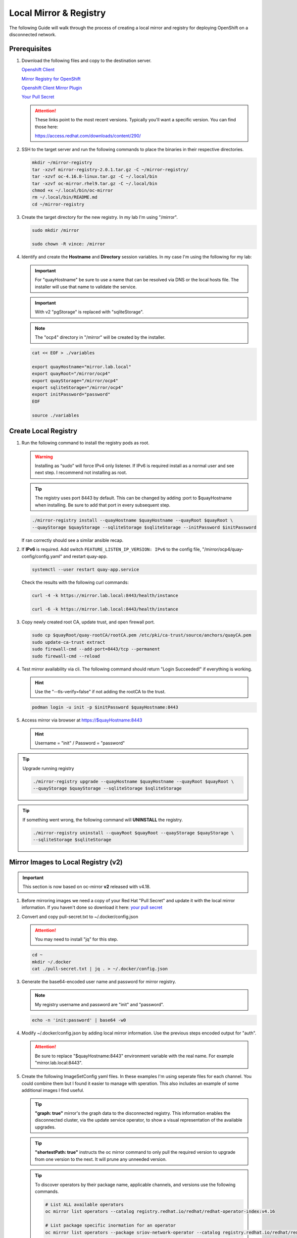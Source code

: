 Local Mirror & Registry
=======================

The following Guide will walk through the process of creating a local mirror
and registry for deploying OpenShift on a disconnected network.

Prerequisites
-------------

#. Download the following files and copy to the destination server.

   `Openshift Client <https://mirror.openshift.com/pub/openshift-v4/x86_64/clients/ocp/stable/openshift-client-linux.tar.gz>`_

   `Mirror Registry for OpenShift <https://mirror.openshift.com/pub/cgw/mirror-registry/latest/mirror-registry-amd64.tar.gz>`_

   `Openshift Client Mirror Plugin <https://mirror.openshift.com/pub/openshift-v4/x86_64/clients/ocp/stable/oc-mirror.tar.gz>`_

   `Your Pull Secret <https://console.redhat.com/openshift/install/pull-secret>`_

   .. attention:: These links point to the most recent versions. Typically
      you'll want a specific version. You can find those here:

      `<https://access.redhat.com/downloads/content/290/>`_

#. SSH to the target server and run the following commands to place the
   binaries in their respective directories.

   .. code-block:: bash

      mkdir ~/mirror-registry
      tar -xzvf mirror-registry-2.0.1.tar.gz -C ~/mirror-registry/
      tar -xzvf oc-4.16.8-linux.tar.gz -C ~/.local/bin
      tar -xzvf oc-mirror.rhel9.tar.gz -C ~/.local/bin
      chmod +x ~/.local/bin/oc-mirror
      rm ~/.local/bin/README.md
      cd ~/mirror-registry

#. Create the target directory for the new registry. In my lab I'm using
   "/mirror".

   .. code-block:: bash

      sudo mkdir /mirror

      sudo chown -R vince: /mirror

#. Identify and create the **Hostname** and **Directory** session variables. In
   my case I'm using the following for my lab:

   .. important:: For "quayHostname" be sure to use a name that can be resolved
      via DNS or the local hosts file. The installer will use that name to
      validate the service.

   .. important:: With v2 "pgStorage" is replaced with "sqliteStorage".

   .. note:: The "ocp4" directory in "/mirror" will be created by the installer.

   .. code-block:: bash

      cat << EOF > ./variables

      export quayHostname="mirror.lab.local"
      export quayRoot="/mirror/ocp4"
      export quayStorage="/mirror/ocp4"
      export sqliteStorage="/mirror/ocp4"
      export initPassword="password"
      EOF

      source ./variables

Create Local Registry
---------------------

#. Run the following command to install the registry pods as root.

   .. warning:: Installing as “sudo” will force IPv4 only listener. If IPv6
      is required install as a normal user and see next step. I recommend not
      installing as root.

   .. tip:: The registry uses port 8443 by default. This can be changed by
      adding :port to $quayHostname when installing. Be sure to add that port
      in every subsequent step.

   .. code-block:: bash

      ./mirror-registry install --quayHostname $quayHostname --quayRoot $quayRoot \
      --quayStorage $quayStorage --sqliteStorage $sqliteStorage --initPassword $initPassword

   If ran correctly should see a similar ansible recap.

   .. image:: ./images/mirror-reg-install.png

#. If **IPv6** is required. Add switch ``FEATURE_LISTEN_IP_VERSION: IPv6`` to
   the config file, "/mirror/ocp4/quay-config/config.yaml" and restart
   quay-app.

   .. code-block:: bash

      systemctl --user restart quay-app.service

   Check the results with the following curl commands:

   .. code-block:: bash

      curl -4 -k https://mirror.lab.local:8443/health/instance

      curl -6 -k https://mirror.lab.local:8443/health/instance

#. Copy newly created root CA, update trust, and open firewall port.

   .. code-block:: bash

      sudo cp $quayRoot/quay-rootCA/rootCA.pem /etc/pki/ca-trust/source/anchors/quayCA.pem
      sudo update-ca-trust extract
      sudo firewall-cmd --add-port=8443/tcp --permanent
      sudo firewall-cmd --reload

#. Test mirror availability via cli. The following command should return
   "Login Succeeded!" if everything is working.

   .. hint:: Use the "\-\-tls-verify=false" if not adding the rootCA to the trust.

   .. code-block:: bash

       podman login -u init -p $initPassword $quayHostname:8443

#. Access mirror via browser at `<https://$quayHostname:8443>`_

   .. hint:: Username = "init" / Password = "password"

.. tip:: Upgrade running registry

   .. code-block:: bash

      ./mirror-registry upgrade --quayHostname $quayHostname --quayRoot $quayRoot \
      --quayStorage $quayStorage --sqliteStorage $sqliteStorage

.. tip:: If something went wrong, the following command will **UNINSTALL** the
   registry.

   .. code-block:: bash

      ./mirror-registry uninstall --quayRoot $quayRoot --quayStorage $quayStorage \
      --sqliteStorage $sqliteStorage

Mirror Images to Local Registry (v2)
------------------------------------

.. important:: This section is now based on oc-mirror **v2** released with
   v4.18.

#. Before mirroring images we need a copy of your Red Hat "Pull Secret" and update
   it with the local mirror information. If you haven't done so download it here:
   `your pull secret <https://console.redhat.com/openshift/install/pull-secret>`_

#. Convert and copy pull-secret.txt to ~/.docker/config.json

   .. attention:: You may need to install "jq" for this step.

   .. code-block:: bash

      cd ~
      mkdir ~/.docker
      cat ./pull-secret.txt | jq . > ~/.docker/config.json

#. Generate the base64-encoded user name and password for mirror registry.

   .. note:: My registry username and password are "init" and "password".

   .. code-block:: bash

      echo -n 'init:password' | base64 -w0

#. Modify ~/.docker/config.json by adding local mirror information. Use the
   previous steps encoded output for "auth".

   .. attention:: Be sure to replace "$quayHostname:8443" environment variable
      with the real name. For example "mirror.lab.local:8443".

   .. code-block:: json
      :emphasize-lines: 3-5

      {
        "auths": {
          "$quayHostname:8443": {
            "auth": "aW5pdDpwYXNzd29yZA=="
          },
          "cloud.openshift.com": {
            "auth": "b3BlbnNo...",
            "email": "you@example.com"
          },
          "quay.io": {
            "auth": "b3BlbnNo...",
            "email": "you@example.com"
          },
          "registry.connect.redhat.com": {
            "auth": "fHVoYy1w...",
            "email": "you@example.com"
          },
          "registry.redhat.io": {
            "auth": "fHVoYy1w...",
            "email": "you@example.com"
          },
          "registry6.redhat.io": {
            "auth": "fHVoYy1w...",
            "email": "you@example.com"
          }
        }
      }

#. Create the following ImageSetConfig yaml files. In these examples I'm
   using seperate files for each channel. You could combine them but I
   found it easier to manage with speration. This also includes an example of
   some additional images I find useful.

   .. tip:: **"graph: true"** mirror's the graph data to the disconnected
      registry. This information enables the disconnected cluster, via the
      update service operator, to show a visual representation of the available
      upgrades.

   .. tip:: **"shortestPath: true"** instructs the oc mirror command to only pull
      the required version to upgrade from one version to the next. It will
      prune any unneeded version.

   .. code-block:: yaml
      :caption: ImageSetConfiguration **4.16** yaml
      :emphasize-lines: 1,8,10,11,15,43,46

      kind: ImageSetConfiguration
      apiVersion: mirror.openshift.io/v2alpha1
      mirror:
        platform:
          architectures:
          - "amd64"
          channels:
          - name: stable-4.16
            type: ocp
            minVersion: 4.16.40
            maxVersion: 4.16.40
            shortestPath: true
          graph: true
        operators:
        - catalog: registry.redhat.io/redhat/redhat-operator-index:v4.16
          packages:
          - name: advanced-cluster-management
          - name: cincinnati-operator
          - name: kubernetes-nmstate-operator
          - name: kubevirt-hyperconverged
          - name: local-storage-operator
          - name: lvms-operator
          - name: metallb-operator
          - name: multicluster-engine
          - name: nfd
          - name: odf-operator
          - name: cephcsi-operator
          - name: mcg-operator
          - name: ocs-client-operator
          - name: ocs-operator
          - name: odf-csi-addons-operator
          - name: odf-dependencies
          - name: odf-multicluster-orchestrator
          - name: odf-prometheus-operator
          - name: recipe
          - name: rook-ceph-operator
          - name: openshift-gitops-operator
          - name: ptp-operator
          - name: quay-operator
          - name: skupper-operator
          - name: sriov-network-operator
          - name: topology-aware-lifecycle-manager
        - catalog: registry.redhat.io/redhat/certified-operator-index:v4.16
          packages:
          - name: gpu-operator-certified
        additionalImages:
        - name: registry.redhat.io/openshift4/ose-cluster-node-tuning-rhel9-operator:v4.16
        - name: registry.redhat.io/openshift4/ztp-site-generate-rhel8:v4.16

   .. code-block:: yaml
      :caption: ImageSetConfiguration **4.17** yaml
      :emphasize-lines: 1,8,10,11,15,43,46

      kind: ImageSetConfiguration
      apiVersion: mirror.openshift.io/v2alpha1
      mirror:
        platform:
          architectures:
          - "amd64"
          channels:
          - name: stable-4.17
            type: ocp
            minVersion: 4.17.30
            maxVersion: 4.17.30
            shortestPath: true
          graph: true
        operators:
        - catalog: registry.redhat.io/redhat/redhat-operator-index:v4.17
          packages:
          - name: advanced-cluster-management
          - name: cincinnati-operator
          - name: kubernetes-nmstate-operator
          - name: kubevirt-hyperconverged
          - name: local-storage-operator
          - name: lvms-operator
          - name: metallb-operator
          - name: multicluster-engine
          - name: nfd
          - name: odf-operator
          - name: cephcsi-operator
          - name: mcg-operator
          - name: ocs-client-operator
          - name: ocs-operator
          - name: odf-csi-addons-operator
          - name: odf-dependencies
          - name: odf-multicluster-orchestrator
          - name: odf-prometheus-operator
          - name: recipe
          - name: rook-ceph-operator
          - name: openshift-gitops-operator
          - name: ptp-operator
          - name: quay-operator
          - name: skupper-operator
          - name: sriov-network-operator
          - name: topology-aware-lifecycle-manager
        - catalog: registry.redhat.io/redhat/certified-operator-index:v4.17
          packages:
          - name: gpu-operator-certified
        additionalImages:
        - name: registry.redhat.io/openshift4/ose-cluster-node-tuning-rhel9-operator:v4.17
        - name: registry.redhat.io/openshift4/ztp-site-generate-rhel8:v4.17

   .. code-block:: yaml
      :caption: ImageSetConfiguration **4.18** yaml
      :emphasize-lines: 1,8,10,11,15,43,46

      kind: ImageSetConfiguration
      apiVersion: mirror.openshift.io/v2alpha1
      mirror:
        platform:
          architectures:
          - "amd64"
          channels:
          - name: stable-4.18
            type: ocp
            minVersion: 4.18.13
            maxVersion: 4.18.13
            shortestPath: true
          graph: true
        operators:
        - catalog: registry.redhat.io/redhat/redhat-operator-index:v4.18
          packages:
          - name: advanced-cluster-management
          - name: cincinnati-operator
          - name: kubernetes-nmstate-operator
          - name: kubevirt-hyperconverged
          - name: local-storage-operator
          - name: lvms-operator
          - name: metallb-operator
          - name: multicluster-engine
          - name: nfd
          - name: odf-operator
          - name: cephcsi-operator
          - name: mcg-operator
          - name: ocs-client-operator
          - name: ocs-operator
          - name: odf-csi-addons-operator
          - name: odf-dependencies
          - name: odf-multicluster-orchestrator
          - name: odf-prometheus-operator
          - name: recipe
          - name: rook-ceph-operator
          - name: openshift-gitops-operator
          - name: ptp-operator
          - name: quay-operator
          - name: skupper-operator
          - name: sriov-network-operator
          - name: topology-aware-lifecycle-manager
        - catalog: registry.redhat.io/redhat/certified-operator-index:v4.18
          packages:
          - name: gpu-operator-certified
        additionalImages:
        - name: registry.redhat.io/openshift4/ose-cluster-node-tuning-rhel9-operator:v4.18
        - name: registry.redhat.io/openshift4/ztp-site-generate-rhel8:v4.18

   .. code-block:: yaml
      :caption: ImageSetConfiguration **additional images** yaml
      :emphasize-lines: 1,4

      kind: ImageSetConfiguration
      apiVersion: mirror.openshift.io/v2alpha1
      mirror:
        additionalImages:
        - name: registry.redhat.io/ubi8/ubi:latest
        - name: registry.redhat.io/ubi9/ubi:latest
        - name: registry.redhat.io/ubi9/httpd-24:latest
        - name: registry.redhat.io/ubi9/nginx-122:latest
        - name: registry.redhat.io/rhel8/support-tools:latest
        - name: registry.redhat.io/rhel9/support-tools:latest
        - name: registry.redhat.io/openshift4/dpdk-base-rhel8:latest
        - name: ghcr.io/k8snetworkplumbingwg/sriov-network-device-plugin:latest
        - name: quay.io/openshift-scale/etcd-perf:latest
        - name: docker.io/centos/tools:latest
        - name: docker.io/f5devcentral/f5-hello-world:latest
        - name: docker.io/library/httpd:latest
        - name: docker.io/library/nginx:latest

   .. tip:: To discover operators by their package name, applicable channels,
      and versions use the following commands.

      .. code-block:: bash

         # List ALL available operators
         oc mirror list operators --catalog registry.redhat.io/redhat/redhat-operator-index:v4.16

         # List package specific inormation for an operator
         oc mirror list operators --package sriov-network-operator --catalog registry.redhat.io/redhat/redhat-operator-index:v4.16

#. Mirror images to registry.

   With oc-mirror v2 we have the option to mirror to disk first then mirror to
   registry. It is possible to mirror directly to the registry as was the
   default with v1 but I prefer the two step method. For disconnected
   environments this is the best and only option.

   .. note:: Be patient! Each step of the process will take a lot of time.

   .. tip:: The process of mirroring to disk will overwrite the cluster
      resources directory with each attempt. To include the previous results
      use the "--since" switch.

   .. important:: If you see missing images/errors at the end of each step,
      re-run the oc-mirror command.

   A. Mirror-to-Disk.

      .. code-block:: bash

         oc mirror --v2 -c ./imageset-config.yaml --since 2025-04-20 file://<directory_name>

      .. image:: ./images/mirror-results.png

      .. tip:: I created the following script to simplify the command:

         .. code-block:: bash

            #!/bin/bash

            OCPV=4.18

            echo -e "\nMirroring $OCPV based on ./isc-$OCPV.yaml"
            oc mirror --v2 -c ./isc-$OCPV.yaml --since 2025-04-20 file:///mirror/oc-mirror/$OCPV

   #. Disk-to-Mirror.

      .. code-block:: bash

         oc mirror --v2 -c ./imageset-config.yaml --from file://<directory_name> docker://$quayHostname:8443

      .. image:: ./images/mirror-results2.png

      .. tip:: I created the following script to simplify the command:

         .. code-block:: bash

            #!/bin/bash

            OCPV=4.18

            echo -e "\nMirroring $OCPV based on ./isc-$OCPV.yaml"
            oc mirror --v2 -c ./isc-$OCPV.yaml --from file:///mirror/oc-mirror/$OCPV docker://$quayHostname:8443

#. Make note of the information upon completion. Supporting yaml files can be
   found in "<directory_name>/working-dir/cluster-resources". These files will
   be applied to your running cluster.

#. Connect and login to your mirror: `<https://$quayHostname:8443>`_
   You should see something similar to the following:

   .. image:: ./images/mirror-images.png

Delete Images from Local Registry (v2)
--------------------------------------

With v2 the process no longer auto purges the older files. You have to use the
following two step process.

#. Create the DeleteImageSetConfiguration yaml

   .. code-block:: yaml

      kind: DeleteImageSetConfiguration
      apiVersion: mirror.openshift.io/v2alpha1
      delete:
        platform:
          channels:
          - name: stable-4.18
            minVersion: 4.18.9
            maxVersion: 4.18.9

#. Delete phase 1 (generate)

   .. code-block:: bash

      oc mirror delete --v2 -c ./delete-isc.yaml --generate --workspace file://<directory_name> docker://$quayHostname:8443

#. Delete phase 2 (delete)

   .. code-block:: bash

      oc mirror delete --v2 --delete-yaml-file <directory_name>/working-dir/delete/delete-images.yaml docker://$quayHostname:8443

.. tip:: I created the following script to simplify the command:

   .. code-block:: bash

      #!/bin/bash

      OCPV=4.18

      echo -e "\nDeleting $OCPV images based on ./delete-isc-$OCPV.yaml"
      echo -e "\nGenerating..."
      oc mirror delete --v2 -c ./delete-isc-$OCPV.yaml --generate --workspace file:///mirror/oc-mirror/$OCPV docker://$quayHostname:8443

      echo -e "\nDeleting..."
      oc mirror delete --v2 --delete-yaml-file ./$OCPV/working-dir/delete/delete-images.yaml docker://$quayHostname:8443

Update Running Cluster
----------------------

A running cluster needs to be updated to use the new registry/mirror.
To create a new cluster using the local mirror & registry see:
`Agent-Based Install Notes <./agent-based-installer-notes.html>`_

.. attention:: The first 3 steps are only needed when moving a cluster from
   connected to disconnected. If you built the cluster "disconnected" with this
   registry skip to step 4.

#. Extract OCP pull-secret. A new local file ``.dockerconfigjson`` is created.

   .. code-block:: bash

      oc extract secret/pull-secret -n openshift-config --confirm --to=.
      cat ./.dockerconfigjson | jq . > ./.dockerconfig.json

#. Update ``.dockerconfig.json`` with local registry credentials.

   .. code-block:: json

      {
        "auths": {
          "mirror.lab.local:8443": {
            "auth": "aW5pdDpwYXNzd29yZA=="
          }
        }
      }

#. Import the new pull-secret.

   .. code-block:: bash

      oc set data secret/pull-secret -n openshift-config --from-file=.dockerconfigjson=.dockerconfig.json

#. Create configmap of quay-rootCA.

   .. code-block:: bash

      oc create configmap registry-config --from-file=$quayHostname..8443=$quayRoot/quay-rootCA/rootCA.pem -n openshift-config

#. Add quay-rootCA to cluster.

   .. code-block:: bash

      oc patch --type merge images.config.openshift.io/cluster --patch '{"spec":{"additionalTrustedCA":{"name":"registry-config"}}}'

   .. tip:: You can confirm the node has the cert by checking the following
      file.

      .. code-block:: bash

         ssh core@host11 ls -l /etc/docker/certs.d/
         ssh core@host11 cat /etc/docker/certs.d/mirror.lab.local\:8443/ca.crt

#. Apply the YAML files from the results directory to the cluster.

   .. note:: Everytime you successfully run "oc mirror" a "cluster-resources"
      dir is created. This contains all the yaml objects necessary to connect
      to the disconnected registry.

   .. important:: If you don't use the "\-\-since" switch when mirroring, the
      results are not cumulative. I highly recommend using this switch. If you
      don't, then the previously succsessful result will NOT be included. Its
      VERY important to manaully combine these results by backing up the
      original result and diffing the old and new files. Without doing this the
      running cluster will be missing references which are required to install
      and maintain operators and images.

   .. code-block:: bash

      oc apply -f <directory_name>/working-dir/cluster-resources/

   .. tip:: You can confirm the node has the changes by checking the following
      file.

      .. code-block:: bash

         ssh core@host11 cat /etc/containers/registries.conf

#. For disconnected upgrades via the "Openshift Update Service" (next section)
   the "release-signatures" will need to be applied to the cluster.

   .. important:: Disconnected upgrades will NOT work without this step.

   .. code-block:: bash

      oc apply -f <directory_name>/working-dir/cluster-resources/signature-configmap.yaml

#. The ability to install operators from the local mirror requires the default
   operator hub to be disabled.

   .. code-block:: bash

      oc patch OperatorHub cluster --type json -p '[{"op": "add", "path": "/spec/disableAllDefaultSources", "value": true}]'

   .. attention:: Any change to the operator list requires the "CatalogSource"
      to be updated. To do so run "oc remove" and "oc create" of the
      "CatalogSource".
